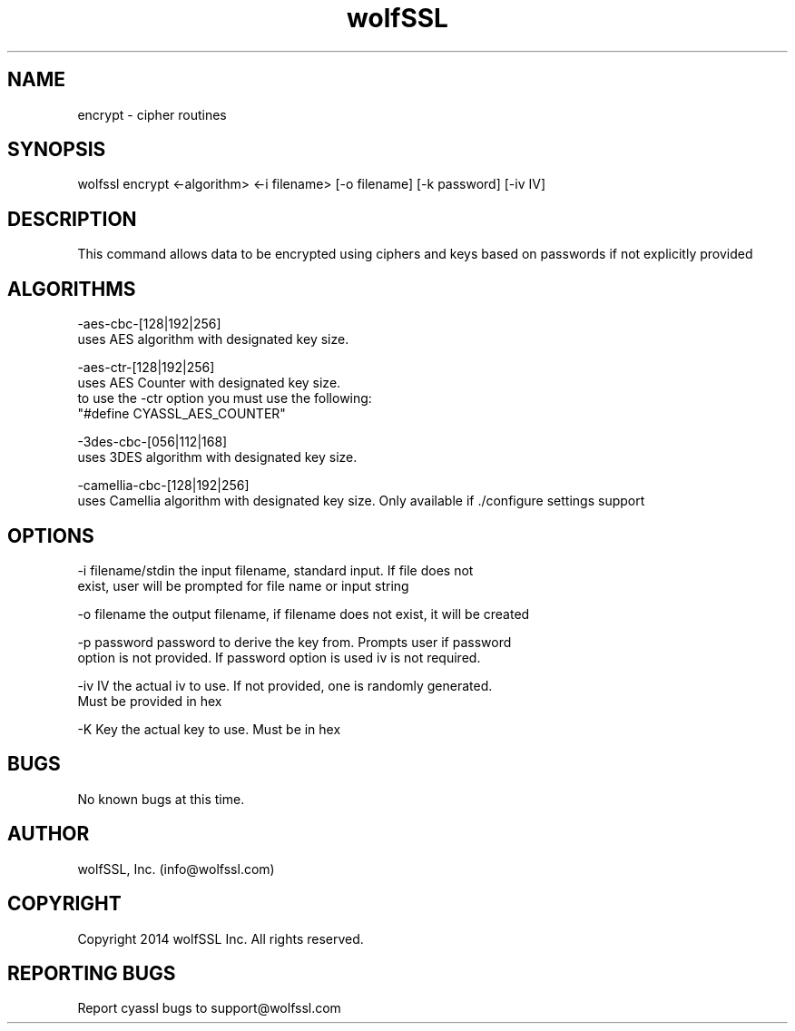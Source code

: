 .\" Manpage for wolfssl encrypt.
.\" Contact info@wolfssl.com to correct errors or typos.
.TH wolfSSL SSL1  "10 Dec 2014" "0.3" "wolfssl encrypt man page"
.SH NAME
encrypt \- cipher routines
.SH SYNOPSIS
wolfssl encrypt <-algorithm> <-i filename> [-o filename] [-k password] [-iv IV]
.SH DESCRIPTION
This command allows data to be encrypted using ciphers and keys based on passwords if not explicitly provided
.SH ALGORITHMS
-aes-cbc-[128|192|256]
        uses AES algorithm with designated key size.

-aes-ctr-[128|192|256]
        uses AES Counter with designated key size.
        to use the -ctr option you must use the following:
        "#define CYASSL_AES_COUNTER"

-3des-cbc-[056|112|168]
        uses 3DES algorithm with designated key size.

-camellia-cbc-[128|192|256]
        uses Camellia algorithm with designated key size. Only available if ./configure settings support
.SH OPTIONS
-i filename/stdin     the input filename, standard input. If file does not
.br
                      exist, user will be prompted for file name or input string
.br
.LP
-o filename           the output filename, if filename does not exist, it will be created
.br
.LP
-p password           password to derive the key from. Prompts user if password
.br
                      option is not provided. If password option is used iv is not required.
.br
.LP
-iv IV                the actual iv to use. If not provided, one is randomly generated.
.br
                      Must be provided in hex
.br
.LP
-K Key                the actual key to use. Must be in hex
.SH BUGS
No known bugs at this time.
.SH AUTHOR
wolfSSL, Inc. (info@wolfssl.com)
.SH COPYRIGHT
Copyright 2014 wolfSSL Inc.  All rights reserved.
.SH REPORTING BUGS
Report cyassl bugs to support@wolfssl.com

